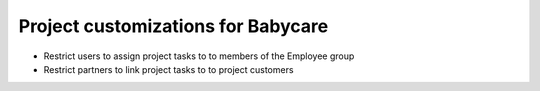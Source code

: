 Project customizations for Babycare
===================================

* Restrict users to assign project tasks to to members of the Employee group
* Restrict partners to link project tasks to to project customers
